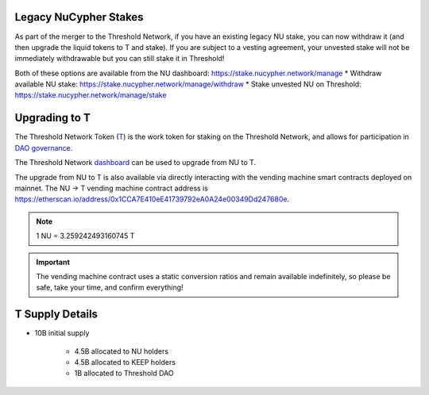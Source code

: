 .. _threshold_overview:

Legacy NuCypher Stakes
----------------------

As part of the merger to the Threshold Network, if you have an existing legacy NU stake,
you can now withdraw it (and then upgrade the liquid tokens to T and stake). If you are
subject to a vesting agreement, your unvested stake will not be immediately withdrawable
but you can still stake it in Threshold!

Both of these options are available from the NU dashboard: https://stake.nucypher.network/manage
* Withdraw available NU stake: https://stake.nucypher.network/manage/withdraw
* Stake unvested NU on Threshold: https://stake.nucypher.network/manage/stake


Upgrading to T
--------------

The Threshold Network Token (`T <https://etherscan.io/address/0xCdF7028ceAB81fA0C6971208e83fa7872994beE5>`_) is
the work token for staking on the Threshold Network, and
allows for participation in `DAO governance <https://blog.threshold.network/thresholds-governance-structure-and-the-upcoming-council-elections/>`_.

The Threshold Network `dashboard <https://dashboard.threshold.network/upgrade.>`_ can be used to upgrade from NU to T.

The upgrade from NU to T is also available via directly interacting with the vending machine smart contracts
deployed on mainnet. The NU -> T vending machine contract address is https://etherscan.io/address/0x1CCA7E410eE41739792eA0A24e00349Dd247680e.

.. note::

    1 NU = 3.259242493160745 T


.. important::

    The vending machine contract uses a static conversion ratios and remain available indefinitely, so
    please be safe, take your time, and confirm everything!


T Supply Details
----------------

* 10B initial supply

    * 4.5B allocated to NU holders
    * 4.5B allocated to KEEP holders
    * 1B allocated to Threshold DAO
